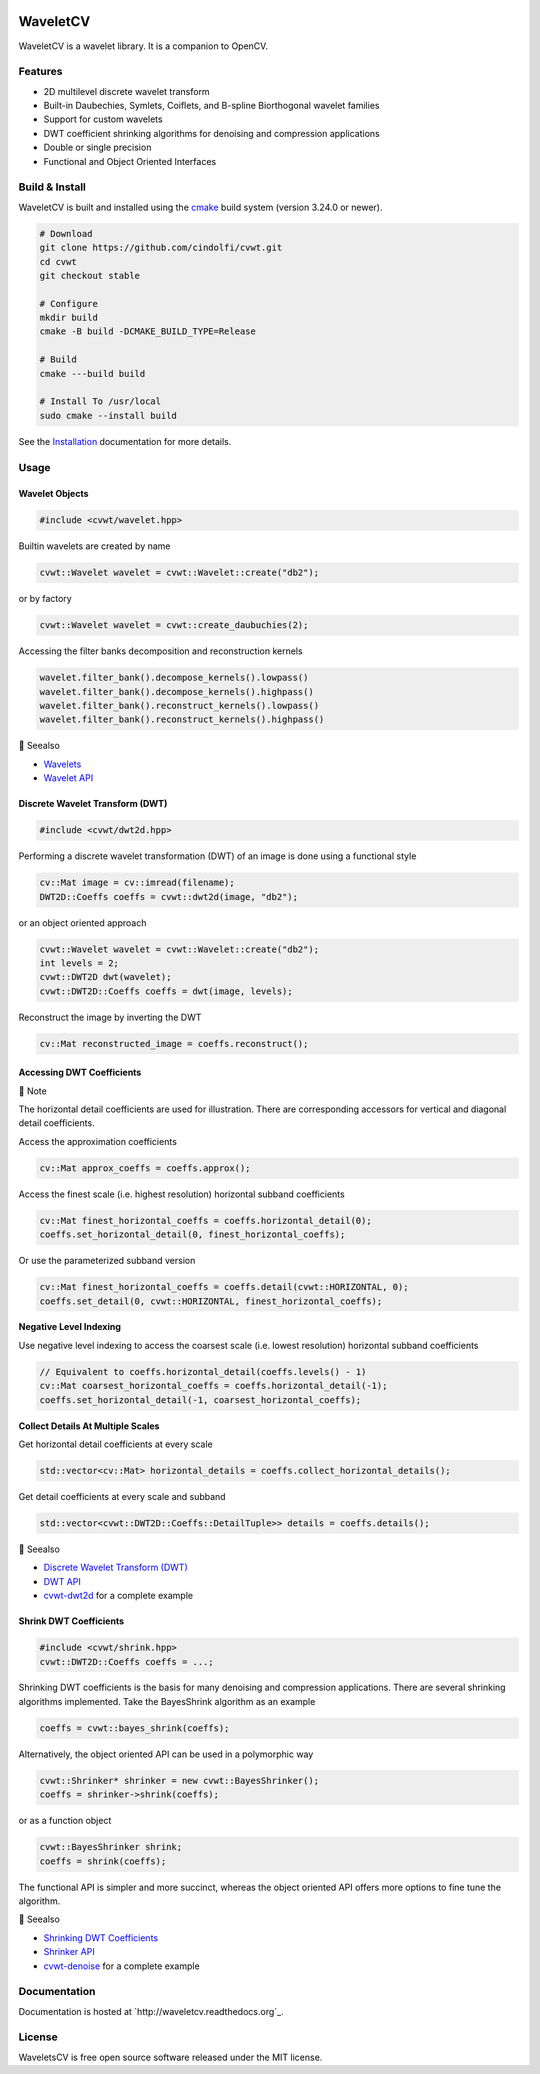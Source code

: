 .. |.dwt| replace:: Discrete Wavelet Transform (DWT)
.. _.dwt: https://wavletcv.readthedocs.io/en/latest/dwt2d.html#dwt
.. |.dwt_api| replace:: DWT API
.. _.dwt_api: https://wavletcv.readthedocs.io/en/latest/api/dwt.html#dwt-api
.. |.installation| replace:: Installation
.. _.installation: https://wavletcv.readthedocs.io/en/latest/installation.html#installation
.. |.shrink| replace:: Shrinking DWT Coefficients
.. _.shrink: https://wavletcv.readthedocs.io/en/latest/shrink.html#shrink
.. |.shrink_api| replace:: Shrinker API
.. _.shrink_api: https://wavletcv.readthedocs.io/en/latest/api/shrink.html#shrink-api
.. |.wavelet| replace:: Wavelets
.. _.wavelet: https://wavletcv.readthedocs.io/en/latest/wavelet.html#wavelet
.. |.wavelet_api| replace:: Wavelet API
.. _.wavelet_api: https://wavletcv.readthedocs.io/en/latest/api/wavelet.html#wavelet-api



.. [![Latest Docs](https://readthedocs.org/projects/nlopt/badge/?version=latest)](http://nlopt.readthedocs.io/en/latest/)
.. [![Build Status](https://github.com/stevengj/nlopt/actions/workflows/build.yml/badge.svg?branch=master)](https://github.com/stevengj/nlopt/actions/workflows/build.yml)

|Build Status|

.. |Build Status| image:: https://github.com/stevengj/nlopt/actions/workflows/build.yml/badge.svg?branch=master
   :target: https://github.com/stevengj/nlopt/actions/workflows/build.yml

|GitHub release|

.. |GitHub release| image:: https://img.shields.io/github/release/Naereen/StrapDown.js.svg
   :target: https://GitHub.com/Naereen/StrapDown.js/releases/

|Documentation Status|

.. |Documentation Status| image:: https://readthedocs.org/projects/ansicolortags/badge/?version=latest
   :target: http://ansicolortags.readthedocs.io/?badge=latest

|MIT license|

.. |MIT license| image:: https://img.shields.io/badge/License-MIT-blue.svg
   :target: https://lbesson.mit-license.org/


WaveletCV
=========

WaveletCV is a wavelet library.  It is a companion to OpenCV.

Features
--------

- 2D multilevel discrete wavelet transform
- Built-in Daubechies, Symlets, Coiflets, and B-spline Biorthogonal wavelet families
- Support for custom wavelets
- DWT coefficient shrinking algorithms for denoising and compression applications
- Double or single precision
- Functional and Object Oriented Interfaces

Build & Install
---------------

WaveletCV is built and installed using the
`cmake <https://cmake.org/cmake/help/latest/manual/cmake.1.html>`_
build system (version 3.24.0 or newer).

.. code-block:: bash

    # Download
    git clone https://github.com/cindolfi/cvwt.git
    cd cvwt
    git checkout stable

    # Configure
    mkdir build
    cmake -B build -DCMAKE_BUILD_TYPE=Release

    # Build
    cmake ---build build

    # Install To /usr/local
    sudo cmake --install build

See the |.installation|_ documentation for more details.

Usage
-----


Wavelet Objects
^^^^^^^^^^^^^^^

.. code-block:: cpp

    #include <cvwt/wavelet.hpp>

Builtin wavelets are created by name

.. code-block:: cpp

    cvwt::Wavelet wavelet = cvwt::Wavelet::create("db2");

or by factory

.. code-block:: cpp

    cvwt::Wavelet wavelet = cvwt::create_daubuchies(2);

Accessing the filter banks decomposition and reconstruction kernels

.. code-block:: cpp

    wavelet.filter_bank().decompose_kernels().lowpass()
    wavelet.filter_bank().decompose_kernels().highpass()
    wavelet.filter_bank().reconstruct_kernels().lowpass()
    wavelet.filter_bank().reconstruct_kernels().highpass()



.. raw:: html

   <table>
       <tr align="left">
           <th>

📄 Seealso

.. raw:: html

   </th>
   <tr><td>

- |.wavelet|_
- |.wavelet_api|_

.. raw:: html

   </td></tr>
   </table>


Discrete Wavelet Transform (DWT)
^^^^^^^^^^^^^^^^^^^^^^^^^^^^^^^^

.. code-block:: cpp

    #include <cvwt/dwt2d.hpp>

Performing a discrete wavelet transformation (DWT) of an image is done using a functional style

.. code-block:: cpp

    cv::Mat image = cv::imread(filename);
    DWT2D::Coeffs coeffs = cvwt::dwt2d(image, "db2");

or an object oriented approach

.. code-block:: cpp

    cvwt::Wavelet wavelet = cvwt::Wavelet::create("db2");
    int levels = 2;
    cvwt::DWT2D dwt(wavelet);
    cvwt::DWT2D::Coeffs coeffs = dwt(image, levels);

Reconstruct the image by inverting the DWT

.. code-block:: cpp

    cv::Mat reconstructed_image = coeffs.reconstruct();


Accessing DWT Coefficients
^^^^^^^^^^^^^^^^^^^^^^^^^^


.. raw:: html

   <table>
       <tr align="left">
           <th>

📝 Note

.. raw:: html

   </th>
   <tr><td>

The horizontal detail coefficients are used for illustration.
There are corresponding accessors for vertical and diagonal detail coefficients.

.. raw:: html

   </td></tr>
   </table>


Access the approximation coefficients

.. code-block:: cpp

    cv::Mat approx_coeffs = coeffs.approx();

Access the finest scale (i.e. highest resolution) horizontal subband coefficients

.. code-block:: cpp

    cv::Mat finest_horizontal_coeffs = coeffs.horizontal_detail(0);
    coeffs.set_horizontal_detail(0, finest_horizontal_coeffs);

Or use the parameterized subband version

.. code-block:: cpp

    cv::Mat finest_horizontal_coeffs = coeffs.detail(cvwt::HORIZONTAL, 0);
    coeffs.set_detail(0, cvwt::HORIZONTAL, finest_horizontal_coeffs);

**Negative Level Indexing**

Use negative level indexing to access the coarsest scale (i.e. lowest resolution) horizontal subband coefficients

.. code-block:: cpp

    // Equivalent to coeffs.horizontal_detail(coeffs.levels() - 1)
    cv::Mat coarsest_horizontal_coeffs = coeffs.horizontal_detail(-1);
    coeffs.set_horizontal_detail(-1, coarsest_horizontal_coeffs);

**Collect Details At Multiple Scales**

Get horizontal detail coefficients at every scale

.. code-block:: cpp

    std::vector<cv::Mat> horizontal_details = coeffs.collect_horizontal_details();

Get detail coefficients at every scale and subband

.. code-block:: cpp

    std::vector<cvwt::DWT2D::Coeffs::DetailTuple>> details = coeffs.details();


.. raw:: html

   <table>
       <tr align="left">
           <th>

📄 Seealso

.. raw:: html

   </th>
   <tr><td>

- |.dwt|_
- |.dwt_api|_
- `cvwt-dwt2d <https://github.com/cindolfi/waveletcv/examples/dwt2d.cpp>`_ for a complete example

.. raw:: html

   </td></tr>
   </table>



Shrink DWT Coefficients
^^^^^^^^^^^^^^^^^^^^^^^

.. code-block:: cpp

    #include <cvwt/shrink.hpp>
    cvwt::DWT2D::Coeffs coeffs = ...;

Shrinking DWT coefficients is the basis for many denoising and compression
applications.  There are several shrinking algorithms implemented.  Take the
BayesShrink algorithm as an example

.. code-block:: cpp

    coeffs = cvwt::bayes_shrink(coeffs);

Alternatively, the object oriented API can be used in a polymorphic way

.. code-block:: cpp

    cvwt::Shrinker* shrinker = new cvwt::BayesShrinker();
    coeffs = shrinker->shrink(coeffs);

or as a function object

.. code-block:: cpp

    cvwt::BayesShrinker shrink;
    coeffs = shrink(coeffs);

The functional API is simpler and more succinct, whereas the object oriented API
offers more options to fine tune the algorithm.



.. raw:: html

   <table>
       <tr align="left">
           <th>

📄 Seealso

.. raw:: html

   </th>
   <tr><td>

- |.shrink|_
- |.shrink_api|_
- `cvwt-denoise <https://github.com/cindolfi/waveletcv/examples/denoise.cpp>`_ for a complete example

.. raw:: html

   </td></tr>
   </table>



Documentation
-------------

Documentation is hosted at `http://waveletcv.readthedocs.org`_.

License
-------


WaveletsCV is free open source software released under the MIT license.


